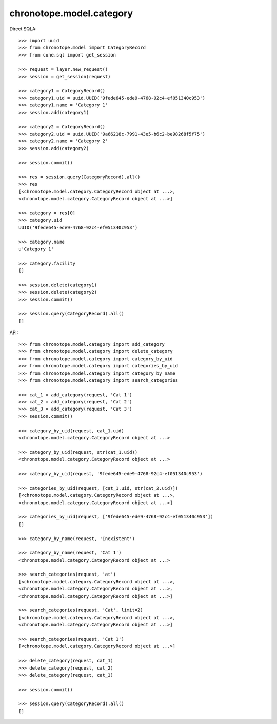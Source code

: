 chronotope.model.category
=========================

Direct SQLA::

    >>> import uuid
    >>> from chronotope.model import CategoryRecord
    >>> from cone.sql import get_session

    >>> request = layer.new_request()
    >>> session = get_session(request)

    >>> category1 = CategoryRecord()
    >>> category1.uid = uuid.UUID('9fede645-ede9-4768-92c4-ef051340c953')
    >>> category1.name = 'Category 1'
    >>> session.add(category1)

    >>> category2 = CategoryRecord()
    >>> category2.uid = uuid.UUID('9a66218c-7991-43e5-b6c2-be98268f5f75')
    >>> category2.name = 'Category 2'
    >>> session.add(category2)

    >>> session.commit()

    >>> res = session.query(CategoryRecord).all()
    >>> res
    [<chronotope.model.category.CategoryRecord object at ...>, 
    <chronotope.model.category.CategoryRecord object at ...>]

    >>> category = res[0]
    >>> category.uid
    UUID('9fede645-ede9-4768-92c4-ef051340c953')

    >>> category.name
    u'Category 1'

    >>> category.facility
    []

    >>> session.delete(category1)
    >>> session.delete(category2)
    >>> session.commit()

    >>> session.query(CategoryRecord).all()
    []

API::

    >>> from chronotope.model.category import add_category
    >>> from chronotope.model.category import delete_category
    >>> from chronotope.model.category import category_by_uid
    >>> from chronotope.model.category import categories_by_uid
    >>> from chronotope.model.category import category_by_name
    >>> from chronotope.model.category import search_categories

    >>> cat_1 = add_category(request, 'Cat 1')
    >>> cat_2 = add_category(request, 'Cat 2')
    >>> cat_3 = add_category(request, 'Cat 3')
    >>> session.commit()

    >>> category_by_uid(request, cat_1.uid)
    <chronotope.model.category.CategoryRecord object at ...>

    >>> category_by_uid(request, str(cat_1.uid))
    <chronotope.model.category.CategoryRecord object at ...>

    >>> category_by_uid(request, '9fede645-ede9-4768-92c4-ef051340c953')

    >>> categories_by_uid(request, [cat_1.uid, str(cat_2.uid)])
    [<chronotope.model.category.CategoryRecord object at ...>,
    <chronotope.model.category.CategoryRecord object at ...>]

    >>> categories_by_uid(request, ['9fede645-ede9-4768-92c4-ef051340c953'])
    []

    >>> category_by_name(request, 'Inexistent')

    >>> category_by_name(request, 'Cat 1')
    <chronotope.model.category.CategoryRecord object at ...>

    >>> search_categories(request, 'at')
    [<chronotope.model.category.CategoryRecord object at ...>,
    <chronotope.model.category.CategoryRecord object at ...>,
    <chronotope.model.category.CategoryRecord object at ...>]

    >>> search_categories(request, 'Cat', limit=2)
    [<chronotope.model.category.CategoryRecord object at ...>, 
    <chronotope.model.category.CategoryRecord object at ...>]

    >>> search_categories(request, 'Cat 1')
    [<chronotope.model.category.CategoryRecord object at ...>]

    >>> delete_category(request, cat_1)
    >>> delete_category(request, cat_2)
    >>> delete_category(request, cat_3)

    >>> session.commit()

    >>> session.query(CategoryRecord).all()
    []
